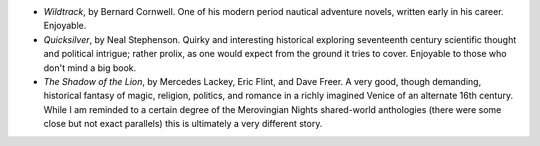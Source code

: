 .. title: Recent Reading
.. slug: 2003-11-04
.. date: 2003-11-04 00:00:00 UTC-05:00
.. tags: old blog,recent reading
.. category: oldblog
.. link: 
.. description: 
.. type: text


+ `Wildtrack`, by Bernard Cornwell.  One of his modern period nautical
  adventure novels, written early in his career.  Enjoyable.
+ `Quicksilver`, by Neal Stephenson.  Quirky and interesting historical
  exploring seventeenth century scientific thought and political
  intrigue; rather prolix, as one would expect from the ground it tries
  to cover.  Enjoyable to those who don't mind a big book.
+ `The Shadow of the Lion`, by Mercedes Lackey, Eric Flint, and Dave
  Freer.  A very good, though demanding, historical fantasy of magic,
  religion, politics, and romance in a richly imagined Venice of an
  alternate 16th century.  While I am reminded to a certain degree of the
  Merovingian Nights shared-world anthologies (there were some close but
  not exact parallels) this is ultimately a very different story.

